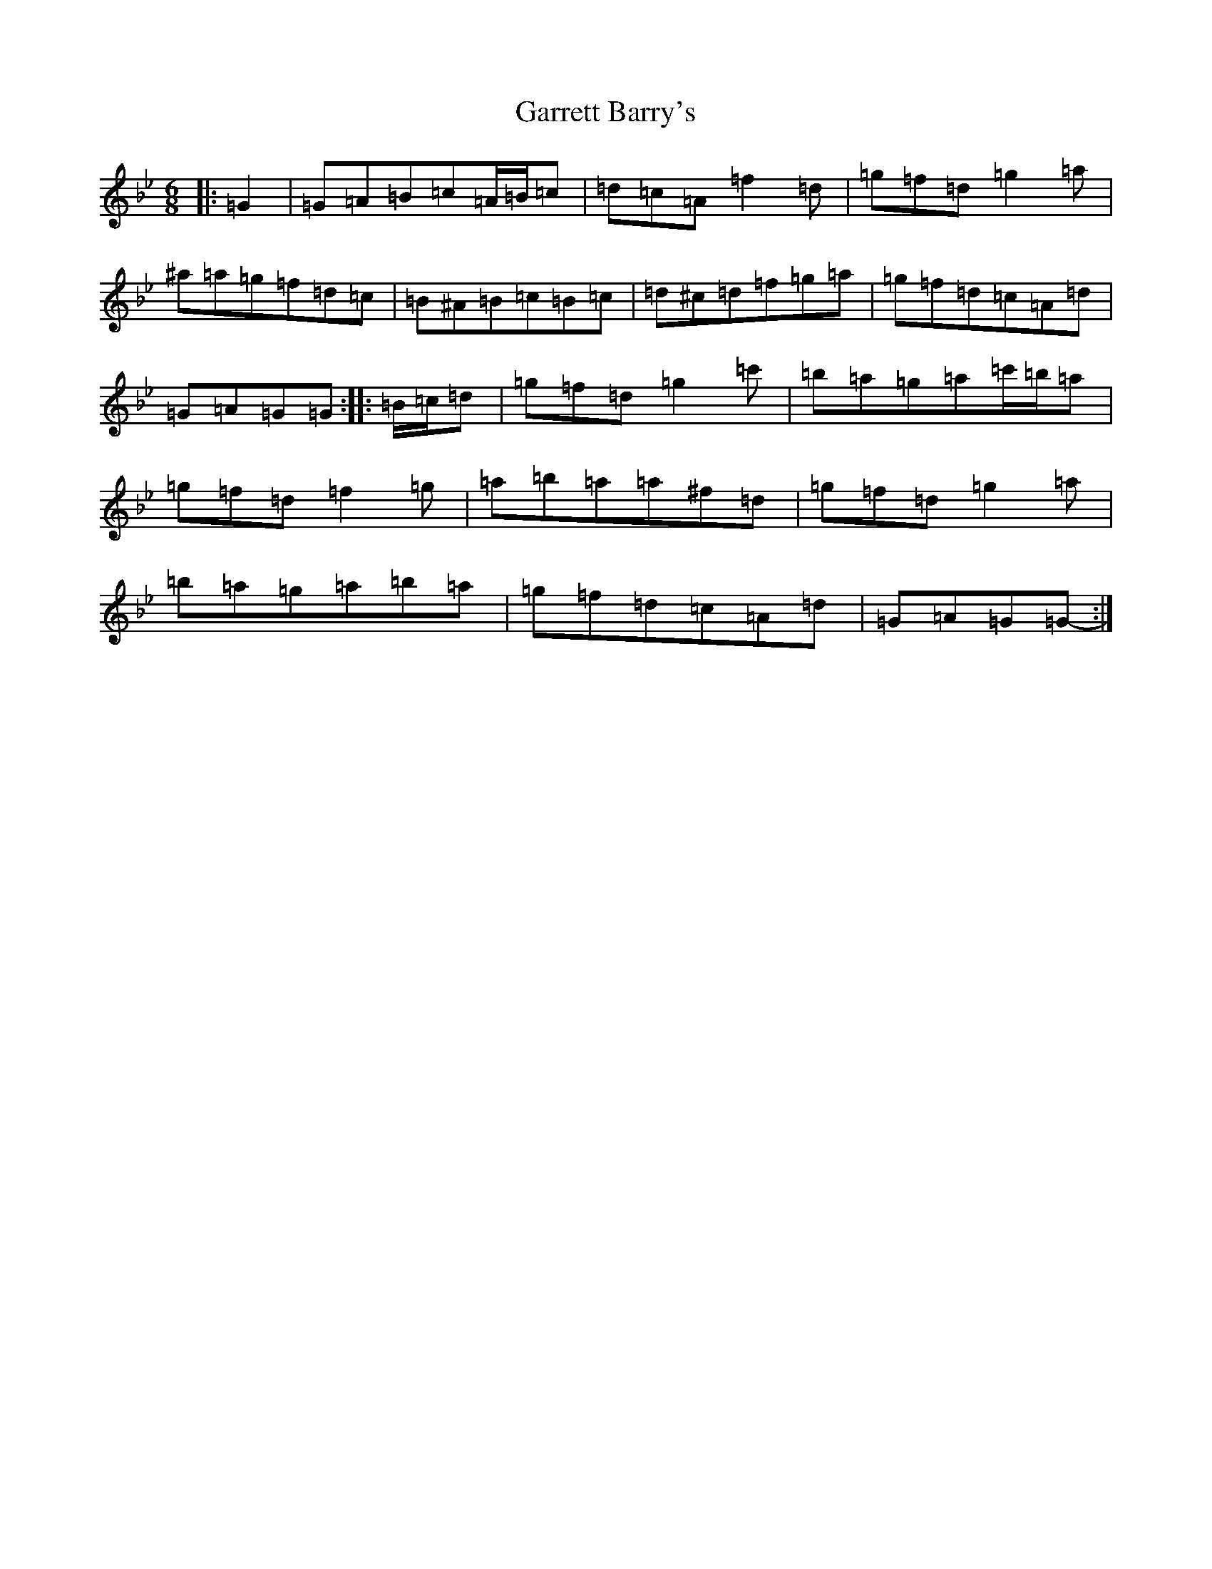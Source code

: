 X: 7753
T: Garrett Barry's
S: https://thesession.org/tunes/544#setting13505
Z: D Dorian
R: jig
M:6/8
L:1/8
K: C Dorian
|:=G2|=G=A=B=c=A/2=B/2=c|=d=c=A=f2=d|=g=f=d=g2=a|^a=a=g=f=d=c|=B^A=B=c=B=c|=d^c=d=f=g=a|=g=f=d=c=A=d|=G=A=G=G-:||:=B/2=c/2=d|=g=f=d=g2=c'|=b=a=g=a=c'/2=b/2=a|=g=f=d=f2=g|=a=b=a=a^f=d|=g=f=d=g2=a|=b=a=g=a=b=a|=g=f=d=c=A=d|=G=A=G=G-:|